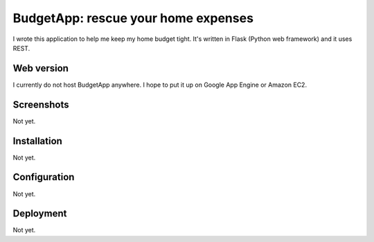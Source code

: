 ====================================
BudgetApp: rescue your home expenses
====================================

I wrote this application to help me keep my home budget tight.  It's written in
Flask (Python web framework) and it uses REST.

Web version
-----------

I currently do not host BudgetApp anywhere.  I hope to put it up on Google App
Engine or Amazon EC2.

Screenshots
-----------

Not yet.

Installation
------------

Not yet.

Configuration
-------------

Not yet.

Deployment
----------

Not yet.
